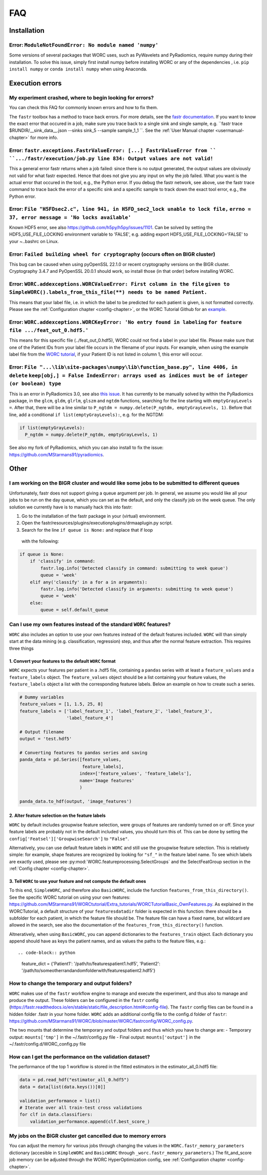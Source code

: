 .. _faq-chapter:

FAQ
=======================

Installation
-------------

Error: ``ModuleNotFoundError: No module named 'numpy'``
^^^^^^^^^^^^^^^^^^^^^^^^^^^^^^^^^^^^^^^^^^^^^^^^^^^^^^^^^^^^^^^^^^^^^^^^^^^^^^^
Some versions of several packages that WORC uses, such as PyWavelets and
PyRadiomics, require numpy during their installation. To solve this issue,
simply first install numpy before installing WORC or any of the dependencies
, i.e. ``pip install numpy`` or ``conda install numpy`` when using Anaconda.

Execution errors
----------------

My experiment crashed, where to begin looking for errors?
^^^^^^^^^^^^^^^^^^^^^^^^^^^^^^^^^^^^^^^^^^^^^^^^^^^^^^^^^^^
You can check this FAQ for commonly known errors and how to fix them.

The ``fastr`` toolbox has a method to trace back errors. For more details,
see the `fastr documentation <https://fastr.readthedocs.io/en/stable/static/user_manual.html#debugging-a-network-run-with-errors>`_.
If you want to know the exact error that occured in a job, make sure you trace back to a single sink and single sample,
e.g. ``fastr trace $RUNDIR/__sink_data__.json --sinks sink_5 --sample sample_1_1 ``. See the :ref:`User Manual chapter <usermanual-chapter>`
for more info.

Error: ``fastr.exceptions.FastrValueError: [...] FastrValueError from `` ``.../fastr/execution/job.py line 834: Output values are not valid!``
^^^^^^^^^^^^^^^^^^^^^^^^^^^^^^^^^^^^^^^^^^^^^^^^^^^^^^^^^^^^^^^^^^^^^^^^^^^^^^^^^^^^^^^^^^^^^^^^^^^^^^^^^^^^^^^^^^^^^^^^^^^^^^^^^^^^^^^^^^^^^^^^
This a general error fastr returns when a job failed: since there is no output generated, the output values are obviously not valid for 
what fastr expected. Hence that does not give you any input on why the job failed. What you want is the actual error that occured in the tool,
e.g., the Python error. If you debug the fastr network, see above, use the fastr trace command to trace back the error
of a specific sink and a specific sample to track down the exact tool error, e.g., the Python error.

Error: ``File "H5FDsec2.c", line 941, in H5FD_sec2_lock unable to lock file,`` ``errno = 37, error message = 'No locks available'``
^^^^^^^^^^^^^^^^^^^^^^^^^^^^^^^^^^^^^^^^^^^^^^^^^^^^^^^^^^^^^^^^^^^^^^^^^^^^^^^^^^^^^^^^^^^^^^^^^^^^^^^^^^^^^^^^^^^^^^^^^^^^^^^^^^^^^
Known HDF5 error, see also https://github.com/h5py/h5py/issues/1101.
Can be solved by setting the HDF5_USE_FILE_LOCKING environment variable to 'FALSE',
e.g. adding export HDF5_USE_FILE_LOCKING='FALSE' to your ~..bashrc on Linux.

Error: ``Failed building wheel for cryptography`` (occurs often on BIGR cluster)
^^^^^^^^^^^^^^^^^^^^^^^^^^^^^^^^^^^^^^^^^^^^^^^^^^^^^^^^^^^^^^^^^^^^^^^^^^^^^^^^^^
This bug can be caused when using pyOpenSSL 22.1.0 or recent cryptography versions on the BIGR cluster.
Cryptography 3.4.7 and PyOpenSSL 20.0.1 should work, so install those (in that order) before installing WORC.

Error: ``WORC.addexceptions.WORCValueError: First column in the file`` ``given to SimpleWORC().labels_from_this_file(**) needs to be named Patient.``
^^^^^^^^^^^^^^^^^^^^^^^^^^^^^^^^^^^^^^^^^^^^^^^^^^^^^^^^^^^^^^^^^^^^^^^^^^^^^^^^^^^^^^^^^^^^^^^^^^^^^^^^^^^^^^^^^^^^^^^^^^^^^^^^^^^^^^^^^^^^^^^^^^^^^^
This means that your label file, i.e. in which the label to be predicted for
each patient is given, is not formatted correctly. Please see the
:ref:`Configuration chapter <config-chapter>`, or the WORC Tutorial Github
for an `example <https://github.com/MStarmans91/WORCTutorial/blob/master/Data/Examplefiles/pinfo_HN.csv/>`_.

Error: ``WORC.addexceptions.WORCKeyError: 'No entry found in labeling`` ``for feature file .../feat_out_0.hdf5.'``
^^^^^^^^^^^^^^^^^^^^^^^^^^^^^^^^^^^^^^^^^^^^^^^^^^^^^^^^^^^^^^^^^^^^^^^^^^^^^^^^^^^^^^^^^^^^^^^^^^^^^^^^^^^^^^^^^^^^^
This means for this specific file (../feat_out_0.hdf5), WORC could not
find a label in your label file. Please make sure that one of the Patient IDs
from your label file occurs in the filename of your inputs. For example,
when using the example label file from the `WORC tutorial <https://github.com/MStarmans91/WORCTutorial/blob/master/Data/Examplefiles/pinfo_HN.csv/>`_,
if your Patient ID is not listed in column 1, this error will occur.

Error: ``File "...\lib\site-packages\numpy\lib\function_base.py", line 4406, in delete`` ``keep[obj,] = False IndexError: arrays used as indices must be of integer (or boolean) type``
^^^^^^^^^^^^^^^^^^^^^^^^^^^^^^^^^^^^^^^^^^^^^^^^^^^^^^^^^^^^^^^^^^^^^^^^^^^^^^^^^^^^^^^^^^^^^^^^^^^^^^^^^^^^^^^^^^^^^^^^^^^^^^^^^^^^^^^^^^^^^^^^^^^^^^^^^^^^^^^^^^^^^^^^^^^^^^^^^^^^^^^^^^^^
This is an error in PyRadiomics 3.0, see also
`this issue <https://github.com/Radiomics/pyradiomics/issues/592/>`_. It has
currently to be manually solved by within the PyRadiomics package, in the
``glcm``, ``gldm``, ``glrlm``, ``glszm`` and ``ngtdm`` functions,
searching for the line starting with ``emptyGrayLevels =``. After that,
there will be a line similar to ``P_ngtdm = numpy.delete(P_ngtdm, emptyGrayLevels, 1)``.
Before that line, add a conditional ``if list(emptyGrayLevels):``, e.g.
for the NGTDM:

.. code-block:: python

  if list(emptyGrayLevels):
    P_ngtdm = numpy.delete(P_ngtdm, emptyGrayLevels, 1)

See also my fork of PyRadiomics, which you can also install to fix the issue:
https://github.com/MStarmans91/pyradiomics.

Other
-----

I am working on the BIGR cluster and would like some jobs to be submitted to different queues
^^^^^^^^^^^^^^^^^^^^^^^^^^^^^^^^^^^^^^^^^^^^^^^^^^^^^^^^^^^^^^^^^^^^^^^^^^^^^^^^^^^^^^^^^^^^^
Unfortunately, fastr does not support giving a queue argument per job. In
general, we assume you would like all your jobs to be run on the day queue,
which you can set as the default, and only the classify job on the week queue.
The only solution we currently have is to manually hack this into fastr:

1. Go to the installation of the fastr package in your (virtual) environment.
2. Open the fastr/resources/plugins/executionplugins/drmaaplugin.py script.
3. Search for the line ``if queue is None:`` and replace that if loop
  with the following:

.. code-block:: python

  if queue is None:
      if 'classify' in command:
          fastr.log.info('Detected classify in command: submitting to week queue')
          queue = 'week'
      elif any('classify' in a for a in arguments):
          fastr.log.info('Detected classify in arguments: submitting to week queue')
          queue = 'week'
      else:
          queue = self.default_queue

Can I use my own features instead of the standard ``WORC`` features?
^^^^^^^^^^^^^^^^^^^^^^^^^^^^^^^^^^^^^^^^^^^^^^^^^^^^^^^^^^^^^^^^^^^^^
``WORC`` also includes an option to use your own features instead of the default
features included. ``WORC`` will than simply start at the data mining
(e.g. classification, regression) step, and thus after the normal
feature extraction. This requires three things


1. Convert your features to the default ``WORC`` format
"""""""""""""""""""""""""""""""""""""""""""""""""""""""""
``WORC`` expects your features per patient in a .hdf5 file, containing a ``pandas`` series
with at least a ``feature_values`` and a ``feature_labels`` object. The
``feature_values`` object should be a list containing your feature values,
the ``feature_labels`` object a list with the corresponding featuree labels.
Below an example on how to create such a series.

.. code-block:: python

  # Dummy variables
  feature_values = [1, 1.5, 25, 8]
  feature_labels = ['label_feature_1', 'label_feature_2', 'label_feature_3',
                    'label_feature_4']

  # Output filename
  output = 'test.hdf5'

  # Converting features to pandas series and saving
  panda_data = pd.Series([feature_values,
                          feature_labels],
                         index=['feature_values', 'feature_labels'],
                         name='Image features'
                         )

  panda_data.to_hdf(output, 'image_features')

2. Alter feature selection on the feature labels
"""""""""""""""""""""""""""""""""""""""""""""""""""
``WORC`` by default includes groupwise feature selection, were groups of
features are randomly turned on or off. Since your feature labels are probably
not in the default included values, you should turn this of. This can be done
by setting the ``config['Featsel']['GroupwiseSearch']`` to ``"False"``.

Alternatively, you can use default feature labels in ``WORC`` and still use
the groupwise feature selection. This is relatively simple: for example,
shape features are recognized by looking for ``"sf_"`` in the feature label
name. To see which labels are exactly used, please see
:py:mod:`WORC.featureprocessing.SelectGroups` and the SelectFeatGroup section in the
:ref:`Config chapter <config-chapter>`.

3. Tell ``WORC`` to use your feature and not compute the default ones
"""""""""""""""""""""""""""""""""""""""""""""""""""""""""""""""""""""
To this end, ``SimpleWORC``, and therefore also ``BasicWORC``, include the
function ``features_from_this_directory()``. See the specific WORC tutorial
on using your own features: https://github.com/MStarmans91/WORCtutorial/Extra_tutorials/WORCTutorialBasic_OwnFeatures.py.  As explained in the WORCTutorial,
a default structure of your ``featuresdatadir`` folder is expected in this
function: there should be a subfolder for each patient, in which the feature
file should be. The feature file can have a fixed name, but wildcard are
allowed in the search, see also the documentation of the ``features_from_this_directory()``
function.

Altneratively, when using ``BasicWORC``, you can append dictionaries to the
``features_train`` object. Each dictionary you append should have as keys
the patient names, and as values the paths to the feature files, e.g.:: 

.. code-block:: python

   feature_dict = {'Patient1': '/path/to/featurespatient1.hdf5', 'Patient2': '/path/to/someotherrandandomfolderwith/featurespatient2.hdf5'}


How to change the temporary and output folders?
^^^^^^^^^^^^^^^^^^^^^^^^^^^^^^^^^^^^^^^^^^^^^^^^^^^^^^^^^^^^^^^^^^^^^
``WORC`` makes use of the ``fastr`` workflow engine to manage and execute
the experiment, and thus also to manage and produce the output. These folders
can be configured in the ``fastr`` config (https://fastr.readthedocs.io/en/stable/static/file_description.html#config-file).
The ``fastr`` config files can be found in a hidden folder .fastr in your home folder.
``WORC`` adds an additional config file to the config.d folder of ``fastr``:
https://github.com/MStarmans91/WORC/blob/master/WORC/fastrconfig/WORC_config.py.

The two mounts that determine the temporary and output folders and thus which
you have to change are:
- Temporary output: ``mounts['tmp']`` in the ~/.fastr/config.py file
- Final output: ``mounts['output']`` in the ~/.fastr/config.d/WORC_config.py file

How can I get the performance on the validation dataset?
^^^^^^^^^^^^^^^^^^^^^^^^^^^^^^^^^^^^^^^^^^^^^^^^^^^^^^^^^
The performance of the top 1 workflow is stored in the fitted estimators in the estimator_all_0.hdf5 file:

.. code-block:: python

      data = pd.read_hdf("estimator_all_0.hdf5")
      data = data[list(data.keys())[0]]

      validation_performance = list()
      # Iterate over all train-test cross validations
      for clf in data.classifiers:
          validation_performance.append(clf.best_score_)


My jobs on the BIGR cluster get cancelled due to memory errors
^^^^^^^^^^^^^^^^^^^^^^^^^^^^^^^^^^^^^^^^^^^^^^^^^^^^^^^^^^^^^^^
You can adjust the memory for various jobs through changing the values in the ``WORC.fastr_memory_parameters`` dictionary 
(accesible in ``SimpleWORC`` and ``BasicWORC`` through ``_worc.fastr_memory_parameters``.) The fit_and_score job
memory can be adjusted through the WORC HyperOptimization config, see :ref:`Configuration chapter <config-chapter>`.
